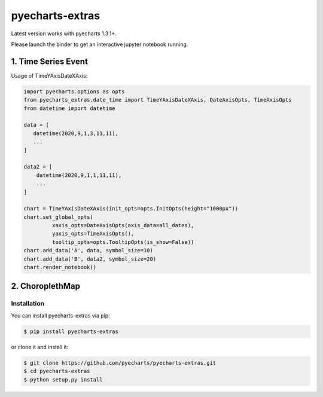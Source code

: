 ================================================================================
pyecharts-extras
================================================================================

.. image:: https://api.travis-ci.org/pyecharts/pyecharts-extras.svg
   :target: http://travis-ci.org/pyecharts/pyecharts-extras

.. image:: https://codecov.io/github/pyecharts/pyecharts-extras/coverage.png
   :target: https://codecov.io/github/pyecharts/pyecharts-extras
.. image:: https://badge.fury.io/py/pyecharts-extras.svg
   :target: https://pypi.org/project/pyecharts-extras

.. image:: https://pepy.tech/badge/pyecharts-extras/month
   :target: https://pepy.tech/project/pyecharts-extras/month

.. image:: https://img.shields.io/github/stars/pyecharts/pyecharts-extras.svg?style=social&maxAge=3600&label=Star
    :target: https://github.com/pyecharts/pyecharts-extras/stargazers

.. image:: https://mybinder.org/badge_logo.svg
 :target: https://mybinder.org/v2/gh/pyecharts/pyecharts-extras/master?filepath=examples



Latest version works with pyecharts 1.3.1+.

Please launch the binder to get an interactive jupyter notebook running.

1. Time Series Event
-----------------------

Usage of TimeYAxisDateXAxis:

.. code-block:: python

   import pyecharts.options as opts
   from pyecharts_extras.date_time import TimeYAxisDateXAxis, DateAxisOpts, TimeAxisOpts
   from datetime import datetime
   
   data = [
      datetime(2020,9,1,3,11,11),
      ...
   ]
   
   data2 = [
       datetime(2020,9,1,1,11,11),
       ...
   ]
   
   chart = TimeYAxisDateXAxis(init_opts=opts.InitOpts(height="1000px"))
   chart.set_global_opts(
            xaxis_opts=DateAxisOpts(axis_data=all_dates),
            yaxis_opts=TimeAxisOpts(),
            tooltip_opts=opts.TooltipOpts(is_show=False))   
   chart.add_data('A', data, symbol_size=10)
   chart.add_data('B', data2, symbol_size=20)
   chart.render_notebook()


.. image:: https://user-images.githubusercontent.com/4280312/92998125-f6abf300-f50f-11ea-962a-78d87b85b03a.png


2. ChoroplethMap
----------------

.. image:: https://user-images.githubusercontent.com/4280312/61274388-a0281500-a7a3-11e9-9501-27e8a1659bd0.png



Installation
================================================================================


You can install pyecharts-extras via pip:

.. code-block:: bash

    $ pip install pyecharts-extras


or clone it and install it:

.. code-block:: bash

    $ git clone https://github.com/pyecharts/pyecharts-extras.git
    $ cd pyecharts-extras
    $ python setup.py install
